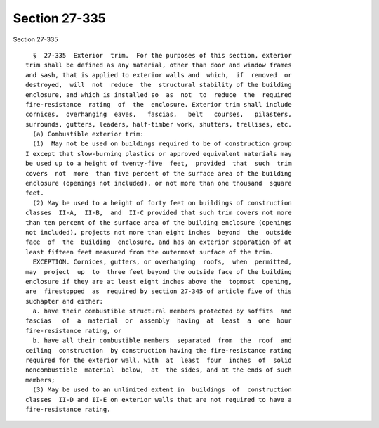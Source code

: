 Section 27-335
==============

Section 27-335 ::    
        
     
        §  27-335  Exterior  trim.  For the purposes of this section, exterior
      trim shall be defined as any material, other than door and window frames
      and sash, that is applied to exterior walls and  which,  if  removed  or
      destroyed,  will  not  reduce  the  structural stability of the building
      enclosure, and which is installed so  as  not  to  reduce  the  required
      fire-resistance  rating  of  the  enclosure. Exterior trim shall include
      cornices,  overhanging  eaves,   fascias,   belt   courses,   pilasters,
      surrounds, gutters, leaders, half-timber work, shutters, trellises, etc.
        (a) Combustible exterior trim:
        (1)  May not be used on buildings required to be of construction group
      I except that slow-burning plastics or approved equivalent materials may
      be used up to a height of twenty-five  feet,  provided  that  such  trim
      covers  not  more  than five percent of the surface area of the building
      enclosure (openings not included), or not more than one thousand  square
      feet.
        (2) May be used to a height of forty feet on buildings of construction
      classes  II-A,  II-B,  and  II-C provided that such trim covers not more
      than ten percent of the surface area of the building enclosure (openings
      not included), projects not more than eight inches  beyond  the  outside
      face  of  the  building  enclosure, and has an exterior separation of at
      least fifteen feet measured from the outermost surface of the trim.
        EXCEPTION. Cornices, gutters, or overhanging  roofs,  when  permitted,
      may  project  up  to  three feet beyond the outside face of the building
      enclosure if they are at least eight inches above the  topmost  opening,
      are  firestopped  as  required by section 27-345 of article five of this
      suchapter and either:
        a. have their combustible structural members protected by soffits  and
      fascias   of  a  material  or  assembly  having  at  least  a  one  hour
      fire-resistance rating, or
        b. have all their combustible members  separated  from  the  roof  and
      ceiling  construction  by construction having the fire-resistance rating
      required for the exterior wall, with  at  least  four  inches  of  solid
      noncombustible  material  below,  at  the sides, and at the ends of such
      members;
        (3) May be used to an unlimited extent in  buildings  of  construction
      classes  II-D and II-E on exterior walls that are not required to have a
      fire-resistance rating.
    
    
    
    
    
    
    